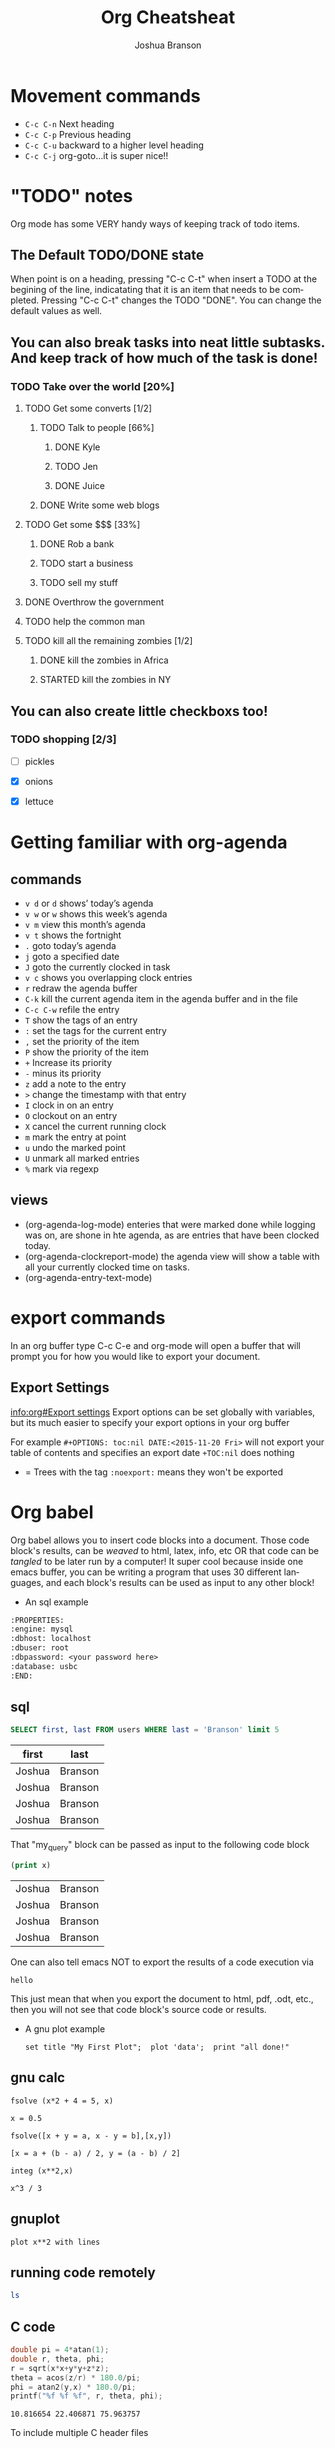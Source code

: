 #+TITLE:Org Cheatsheat
#+AUTHOR: Joshua Branson
#+LANGUAGE: en
#+HTML_HEAD <link rel="stylesheet" type="text/css" href="stylesheet.css" />
# The next lines says that I can make 10 levels of headlines, and org will treat those headlines as how to structure the book into
# chapters, then sections, then subsections, then sub-sub-sections, etc.
* Movement commands
  - ~C-c C-n~ Next heading
  - ~C-c C-p~ Previous heading
  - ~C-c C-u~ backward to a higher level heading
  - ~C-c C-j~  org-goto...it is super nice!!
* "TODO" notes
  Org mode has some VERY handy ways of keeping track of todo items.

** The Default TODO/DONE state
   When point is on a heading, pressing "C-c C-t" when insert a TODO at the begining of the line, indicatating that it is an item that
   needs to be completed.  Pressing "C-c C-t" changes the TODO "DONE".  You can change the default values as well.

** You can also break tasks into neat little subtasks.  And keep track of how much of the task is done!

*** TODO Take over the world [20%]
    :LOGBOOK:
    - State "TODO"       from              [2015-10-31 Sat 20:20]
    :END:

**** TODO Get some converts [1/2]
     :LOGBOOK:
     - State "TODO"       from              [2015-10-31 Sat 20:20]
     :END:

***** TODO Talk to people [66%]
      :LOGBOOK:
      - State "TODO"       from              [2015-10-31 Sat 20:20]
      :END:

****** DONE Kyle
       CLOSED: [2015-10-31 Sat 20:22]
       :LOGBOOK:
       - State "DONE"       from "TODO"       [2015-10-31 Sat 20:22]
       - State "TODO"       from              [2015-10-31 Sat 20:20]
       :END:

****** TODO Jen
       :LOGBOOK:
       - State "TODO"       from              [2015-10-31 Sat 20:20]
       :END:

****** DONE Juice
       CLOSED: [2015-10-31 Sat 20:21]
       :LOGBOOK:
       - State "DONE"       from "TODO"       [2015-10-31 Sat 20:21]
       - State "TODO"       from              [2015-10-31 Sat 20:21]
       :END:

***** DONE Write some web blogs
      CLOSED: [2015-10-31 Sat 20:22]
      :LOGBOOK:
      - State "DONE"       from              [2015-10-31 Sat 20:22]
      :END:
**** TODO Get some $$$  [33%]
     :LOGBOOK:
     - State "TODO"       from              [2015-10-31 Sat 20:20]
     :END:
***** DONE Rob a bank
      CLOSED: [2015-10-31 Sat 20:21]
      :LOGBOOK:
      - State "DONE"       from "TODO"       [2015-10-31 Sat 20:21]
      - State "TODO"       from              [2015-10-31 Sat 20:21]
      :END:
***** TODO start a business
      :LOGBOOK:
      - State "TODO"       from              [2015-10-31 Sat 20:21]
      :END:
***** TODO sell my stuff
      :LOGBOOK:
      - State "TODO"       from              [2015-10-31 Sat 20:22]
      :END:
**** DONE Overthrow the government
     CLOSED: [2015-10-31 Sat 20:22]
     :LOGBOOK:
     - State "DONE"       from "TODO"       [2015-10-31 Sat 20:22]
     - State "TODO"       from              [2015-10-31 Sat 20:20]
     :END:

**** TODO help the common man
     :LOGBOOK:
     - State "TODO"       from              [2015-10-31 Sat 20:20]
     :END:

**** TODO kill all the remaining zombies [1/2]
     :LOGBOOK:
     - State "TODO"       from              [2015-10-31 Sat 20:20]
     :END:

***** DONE kill the zombies in Africa
      CLOSED: [2015-10-31 Sat 20:23]
      :LOGBOOK:
      - State "DONE"       from              [2015-10-31 Sat 20:23]
      :END:

***** STARTED kill the zombies in NY
      :LOGBOOK:
      - State "STARTED"    from              [2015-10-31 Sat 20:23]
      :END:

** You can also create little checkboxs too!

*** TODO shopping [2/3]
    :LOGBOOK:
    - State "TODO"       from              [2015-10-31 Sat 20:24]
    :END:

    - [ ]  pickles

    - [X] onions

    - [X] lettuce
* Getting familiar with org-agenda
** commands
   - ~v d~  or ~d~  shows’ today’s agenda
   - ~v w~  or ~w~ shows this week’s agenda
   - ~v m~  view this month’s agenda
   - ~v t~  shows the fortnight
   - ~.~  goto today’s agenda
   - ~j~  goto a specified date
   - ~J~ goto the currently clocked in task
   - ~v c~  shows you overlapping clock entries
   - ~r~ redraw the agenda buffer
   - ~C-k~  kill the current agenda item in the agenda buffer and in the file
   - ~C-c C-w~ refile the entry
   - ~T~ show the tags of an entry
   - ~:~ set the tags for the current entry
   - ~,~  set the priority of the item
   - ~P~  show the priority of the item
   - ~+~ Increase its priority
   - ~-~ minus its priority
   - ~z~ add a note to the entry
   - ~>~ change the timestamp with that entry
   - ~I~ clock in on an entry
   -  ~O~ clockout on an entry
   - ~X~ cancel the current running clock
   - ~m~ mark the entry at point
   - ~u~ undo the marked point
   -  ~U~ unmark all marked entries
   - ~%~ mark via regexp
** views
   - (org-agenda-log-mode)  enteries that were marked done while logging was on, are shone in hte agenda, as are
     entries that have been clocked today.
   - (org-agenda-clockreport-mode) the agenda view will show a table with all your currently clocked time on tasks.
   - (org-agenda-entry-text-mode)
* export commands
  In an org buffer type C-c C-e and org-mode will open a buffer that will prompt you for how you would like to export your document.
** Export Settings
   [[info:org#Export%20settings][info:org#Export settings]]
   Export options can be set globally with variables, but its much easier to specify your export options in your org buffer

   For example
   =#+OPTIONS: toc:nil DATE:<2015-11-20 Fri>=  will not export your table of contents and specifies an export date
   =+TOC:nil=  does nothing

   - = Trees with the tag =:noexport:= means they won't be exported
* Org babel
    :PROPERTIES:
    :engine: mysql
    :dbhost: localhost
    :dbuser: root
    :dbpassword: <your password here>
    :database: usbc
    :END:
  Org babel allows you to insert code blocks into a document.  Those code block's results, can be /weaved/ to html, latex, info,
  etc OR that code can be /tangled/ to be later run by a computer!  It super cool because inside one emacs buffer, you can be writing
  a program that uses 30 different languages, and each block's results can be used as input to any other block!
  - An sql example
#+BEGIN_SRC org
  :PROPERTIES:
  :engine: mysql
  :dbhost: localhost
  :dbuser: root
  :dbpassword: <your password here>
  :database: usbc
  :END:
#+END_SRC
** sql
    #+name: my_query
    # results output and exports both let the exported file show both the code and the results in the exported file
    #+BEGIN_SRC sql :results output :exports both
      SELECT first, last FROM users WHERE last = 'Branson' limit 5
    #+END_SRC

    #+RESULTS: my_query
    | first  | last    |
    |--------+---------|
    | Joshua | Branson |
    | Joshua | Branson |
    | Joshua | Branson |
    | Joshua | Branson |

    That "my_query" block can be passed as input to the following code block
    #+BEGIN_SRC emacs-lisp :var x=my_query
      (print x)

    #+END_SRC

    #+RESULTS:
    | Joshua | Branson |
    | Joshua | Branson |
    | Joshua | Branson |
    | Joshua | Branson |

    One can also tell emacs NOT to export the results of a code execution via
    #+BEGIN_SRC emacs-lisp :exports none
      (print "hello")
    #+END_SRC

    #+RESULTS:
    : hello

    This just mean that when you export the document to html, pdf, .odt, etc., then you will not see that code block's source code or results.

  - A gnu plot example

    #+BEGIN_SRC gnuplot
    set title "My First Plot";  plot 'data';  print "all done!"
    #+END_SRC
** gnu calc
   #+BEGIN_SRC calc
     fsolve (x*2 + 4 = 5, x)
   #+END_SRC

   #+RESULTS:
   : x = 0.5

   #+BEGIN_SRC calc
   fsolve([x + y = a, x - y = b],[x,y])
   #+END_SRC

   #+RESULTS:
   : [x = a + (b - a) / 2, y = (a - b) / 2]

  #+BEGIN_SRC calc
  integ (x**2,x)
  #+END_SRC

  #+RESULTS:
  : x^3 / 3

** gnuplot
   #+BEGIN_SRC gnuplot
   plot x**2 with lines
   #+END_SRC

   #+RESULTS:

** running code remotely
    :PROPERTIES:
    :dir: /ssh:user@host.com:/home/user
    :END:
    #+BEGIN_SRC sh
      ls
    #+END_SRC

** C code
   #+HEADERS: :includes <math.h> :flags -lm
   #+HEADERS: :var x=1.0 :var y=4.0 :var z=10.0
   #+BEGIN_SRC C :exports both
     double pi = 4*atan(1);
     double r, theta, phi;
     r = sqrt(x*x+y*y+z*z);
     theta = acos(z/r) * 180.0/pi;
     phi = atan2(y,x) * 180.0/pi;
     printf("%f %f %f", r, theta, phi);
   #+END_SRC

   #+RESULTS:
   : 10.816654 22.406871 75.963757

   To include multiple C header files
   #+BEGIN_SRC C :includes '(<math.h> <time.h>)

   #+END_SRC

** org mode
   Sometimes you may need to generate org-mode source code inside your document for exporting. So to do that you do:

   #+BEGIN_SRC org
    #+BEGIN_SRC python
     print "foo"
    ,#+END_SRC
   #+END_SRC
** simple calc example
   :PROPERTIES:
   :DATE:     2011-01-25
   :END:
#+begin_src calc
2*3
#+end_src

#+name:
: 6
** lisp
   :PROPERTIES:
   :DATE:     2010-08-12
   :END:

#+begin_src lisp :var n=5
  (mapcar (lambda (el) (* el el)) (append '(1 7 3 4) (list n)))
#+end_src

#+name:
| 1 | 49 | 9 | 16 | 25 |

#+name: short-list
| 1 |
| 2 |
| 3 |

#+begin_src lisp :var lst=short-list :session t
  (+ 1 (length lst))
#+end_src

#+name:
: 4

*
** bash
  #+begin_src sh
  echo "This file takes up `du -h org-babel.org |sed 's/\([0-9k]*\)[ ]*org-babel.org/\1/'`"
  #+end_src

  #+RESULTS:
  : This file takes up

  #+begin_src sh
    pacman -Q firefox
  #+end_src

  #+RESULTS:
  : firefox 41.0.1-1

  This program lists duplicate files.  It runs md5sum on the files to find the duplicates
  https://www.maketecheasier.com/remove-duplicate-files-linux/
  #+BEGIN_SRC sh :dir ~/manuals/
  find -not -empty -type f -printf "%s\n" | sort -rn | uniq -d | xargs -I{} -n1 find -type f -size {}c -print0 | xargs -0 md5sum | sort | uniq -w32 --all-repeated=separate
  #+END_SRC

  #+RESULTS:
  | 2a44284ee46b6572872e5c704889eba4 | ./emacs.org                                               |
  | 2a44284ee46b6572872e5c704889eba4 | ./emacs.org.backup                                        |
  |                                  |                                                           |
  | 7ac95b56101e570db018311e775b7952 | ./ltxpng/org_8efa66ec78ea83e97f9815c08a43ee880750b6ee.png |
  | 7ac95b56101e570db018311e775b7952 | ./ltxpng/org_e7d761bed1cade664f3496421252f6aebdf30781.png |



  In this example both the lisp code and the results will be exported:

  #+BEGIN_SRC emacs-lisp :exports both
  (print "hello")
  #+END_SRC

  #+RESULTS:
  : hello


 #+BEGIN_SRC emacs-lisp

 #+END_SRC

** [[http://kitchingroup.cheme.cmu.edu/blog/2016/02/09/Calling-remote-code-blocks-in-org-mode/?utm_source=feedburner&utm_medium=twitter&utm_campaign=Feed:+TheKitchinResearchGroup+(The+Kitchin+Research+Group)#hallenbeck-2015-compar-co2][calling remote code blocks]]
So, we make a named code block in the si.org file called "figure-1". Then we call it like this:

#+BEGIN_SRC org
  ,#+call: si.org:figure-1() :wrap html
#+END_SRC

** http
[[https://github.com/zweifisch/ob-http][ob-http]] mode
#+BEGIN_SRC http :pretty
GET https://api.github.com/repos/zweifisch/ob-http/languages
Accept: application/vnd.github.moondragon+json
#+END_SRC

#+RESULTS:
: {
:   "Shell": 139,
:   "Emacs Lisp": 13293
: }

** header arguments [[info:org#Specific%20header%20arguments][info:org#Specific header arguments]]
*** :var
:var [<variable name>=<[ literal_value | #+table_name ]>]  [<variable name>=<[ literal_value | #+table_name ]>] ...

**** :var lets you assign a variable at the top level header argument.
#+BEGIN_SRC calc :var x=5 y=6 z=50
x + y + z
#+END_SRC

#+RESULTS:
: 61

#+NAME:GAS
#+BEGIN_SRC calc
1.89
#+END_SRC

#+RESULTS: GAS
: 1.89

#+RESULTS:
: 1.89

***** you can assign a variable to a table name
5 gallons of gas costs
#+BEGIN_SRC calc :var gas=GAS
5 * gas
#+END_SRC

#+RESULTS:
: 9.45

*** :dir
#+BEGIN_SRC sh :dir ~/manuals :results output
ls | grep -m 5 -e ".*org" -
#+END_SRC

#+RESULTS:
: accrisoft.org
: apache.org
: arch.org
: auto-complete.org
: bash.org

*** :output-dir
*** :exports
:exports [both | results | code | none]

Export specifies what needs to be saved when you export the document
* Org spreadsheets/tables
  | Money I earn in a month | Expenses  | Expenses$ | Total |
  |-------------------------+-----------+-----------+-------|
  |                    5000 | groceries | $500      |       |
  |                         | gas       | $200      |       |
  |                         |           |           |       |



** Commands
   - =C-c *= recalculates that table row
   - =C-{= toggles showing the row and column numbers
   - =C-c |= convert the active region to a table
   - =TAB= moves you to the next column
   - =S-TAB= takes you back to the last column
   - =org-table-delete-column= deletes the column point is in
   - =C-c -= insert a horizontal line below point
   - =C-c SPC= blank the field at point
   - =M-left= move column to the left
   - =M-right= move column to the right
   - =C-c '= edit the field in a seperate window=
   - =C-c SPC= blank the field at point
   - =C-c <RET>= insert a horizontal row below point
   - =C-c ^= sort the current table, by the column that point is in alphabetically or numerically SUPER COOL.
* Org Columns
  When in an org file, you can change the file to column view.  You can define a custom column format for the whole file with:
  #+BEGIN_SRC org
    ,#+COLUMNS: %25ITEM %TAGS %PRIORITY %TODO
  #+END_SRC

  You can define a column view for a specific subtree with
  #+BEGIN_SRC org
    ,** Top node for columns view
       :PROPERTIES:
       :COLUMNS: %25ITEM %TAGS %PRIORITY %TODO
       :END:
  #+END_SRC
* org lists

#+BEGIN_SRC org
  ,* hello there you cool people
  ,* hello  C-RET will make a new item in this list
  ,* here is that new item!
#+END_SRC

When you have a list like the one above, to add to it just type C-RET, but when you have a list like the one below, you need to type M-RET.

#+BEGIN_SRC org
  1) tahsetnhaentuh
  2) snthaoentuhesntuh
  3)
  4)
  5)
  6)

  This paragraph would mess up your list.  If you try to start a new list here, org will assume that it should start at "1)".  To fix it, you have to include the =[@<number>] text  [@<number>]=.

  7) [@7] sntahenusth [@7]
  8)
#+END_SRC
* latex equations

  \[
  \hat{F}(\nu) = \frac{G(\nu)}{H(\nu)}.
  \]



  org-preview latex fragment with "C-c C-x C-l"

* Creating Indexes
  You can specify entries that will be used for generating an index during
  publishing.  This is done by lines starting with `#+INDEX'.  An entry
  the contains an exclamation mark will create a sub item.  See *note
  Generating an index:: for more information.

     * Curriculum Vitae
     #+INDEX: CV
     #+INDEX: Application!CV

* Agenda

** Agenda commands
   - =A= redraw the agenda view and prompt for how you want it
   - =d= show the day's view
   - =w= show the week's view
   - =f= go forward in time
   - =b= go backward in time
   - =j= jump to a specific date
   - =.= jump to today
   - =D= toggle inclusion of diary entries
   - =vl= toggle logbook mode.
   - =vR= will toggle clockreport mode.  You will see a table showing you the total amount of time
   - =vc= show overlaping clock entries, clocking gaps, or other clocking problems. Then press l to return to the normal
     agenda view
   - =G= toggle displaying of the time grid in the view
   - =g/r= redraw the agenda buffer
   - =/= filter by tag
   - =\= narrow the agenda buffer further by another tag
   - ~=~ filter the agenda view by regexp
   - =|= remove all filters on the agenda view
   - =a= archive the item at point
   - =T= show the tags associated with the current item
   - =:= set the tags for the current item
   - =,= set the priority of the item
   - =z= add a note to this entry
   - =C-c C-s= attach an item to this item
   - =I= clock in
   - =m= mark the agenda item
   - =u= unmark the item
   - =U= unmark all items
   - =%= mark all entries via a regexp
   - =B= do a bulk action on the marked items in the agenda

   When inside the calendar/agenda
   - =i= insert a new entry into the diary
   - =M= show the date phases of the moon
   - =S= show sunrise and sunset times
   - =H= show upcoming Holidays
   - =
* inserting a bbdb record link into the file
    [[bbdb:Nathaniel Simone]]
    How cool is that?
* Easy Templates
  Org mode supports insertion of empty structural elements (like #+BEGIN_SRC and #+END_SRC pairs) with just a few key strokes. This is achieved through a native template expansion mechanism. Note that Emacs has several other template mechanisms which could be used in a similar way, for example yasnippet.

To insert a structural element, type a ‘<’, followed by a template selector and <TAB>. Completion takes effect only when the above keystrokes are typed on a line by itself.

The following template selectors are currently supported.

- s 	#+BEGIN_SRC ... \\ #+END_SRC
- e 	#+BEGIN_EXAMPLE ... \\ #+END_EXAMPLE
- q 	#+BEGIN_QUOTE ... \\ #+END_QUOTE
- v 	#+BEGIN_VERSE ... \\ #+END_VERSE
- c 	#+BEGIN_CENTER ... \\ #+END_CENTER
- l 	#+BEGIN_LaTeX ...  \\ #+END_LaTeX
- L 	#+LaTeX:
- h 	#+BEGIN_HTML ...  \\ #+END_HTML
- H 	#+HTML:
- a 	#+BEGIN_ASCII ... \\ #+END_ASCII
- A 	#+ASCII:
- i 	#+INDEX: line
- I 	#+INCLUDE: line

For example, on an empty line, typing "<e" and then pressing TAB, will expand into a complete EXAMPLE template.

You can install additional templates by customizing the variable org-structure-template-alist. See the docstring of the variable for additional details.
* Categories
  I can specify Categories to show up nicely in the agenda buffer
  Right under a tree item, I can say

  #+BEGIN_SRC org
    ,* Good Jokes
      :PROPERTIES:
      :CATEGORY: Projects
      :END:
    ,** One time this farmer
  #+END_SRC
* Schedulting
  You can schedule to begin working on a TODO item by typing C-c C-s.  You can schedule a deadline for a TODO item by typing C-c C-d.

  The result is this

  #+BEGIN_SRC org
    ,* TODO Walk the dog
      SCHEDULED: <2015-11-23 Mon>
  #+END_SRC

  You can also make items repeatable like so.  This tasks repeats everyday and lets you know if you miss it.

  #+BEGIN_SRC org
    ,* TODO Walk the dog
      SCHEDULED: <2015-11-23 Mon +1d>
  #+END_SRC

  However the above is not satisfactory.  Org-mode provides two nice extensions to this.

  The below reminds you to take out your trash once a week.  BUT if you forget to do it, it'll still make you take it out on Monday.
  The + sign is a precise mathematical operation. It precisely remembers the day to do this task.

  #+BEGIN_SRC org
    ,* TODO Take out the trash
      SCHEDULED: <2015-11-23 Mon ++1w>
  #+END_SRC


  The below reminds you to brush your teeth.  BUT if you forget to do it, it'll still tell you do it the next 3rd day.
  The . is a regexp symbol that can is a variable.  In the same way, the day that you do this task is variable.

  #+BEGIN_SRC org
    ,* TODO Work out
      SCHEDULED: <2015-11-23 Mon .+3d>
  #+END_SRC

  You can also say that you want to do something at least every third day but at most every fourth day like this

  #+BEGIN_SRC org
    ,* TODO workout
       SCHEDULED: <2015-11-26 Thu .+3d/4d>
  #+END_SRC

  # I got this text from: [[info:org#Repeated%20tasks][info:org#Repeated tasks]]
  To mark a task with a repeater as `DONE', use `C-- 1 C-c C-t' (i.e.,
`org-todo' with a numeric prefix argument of -1.)
